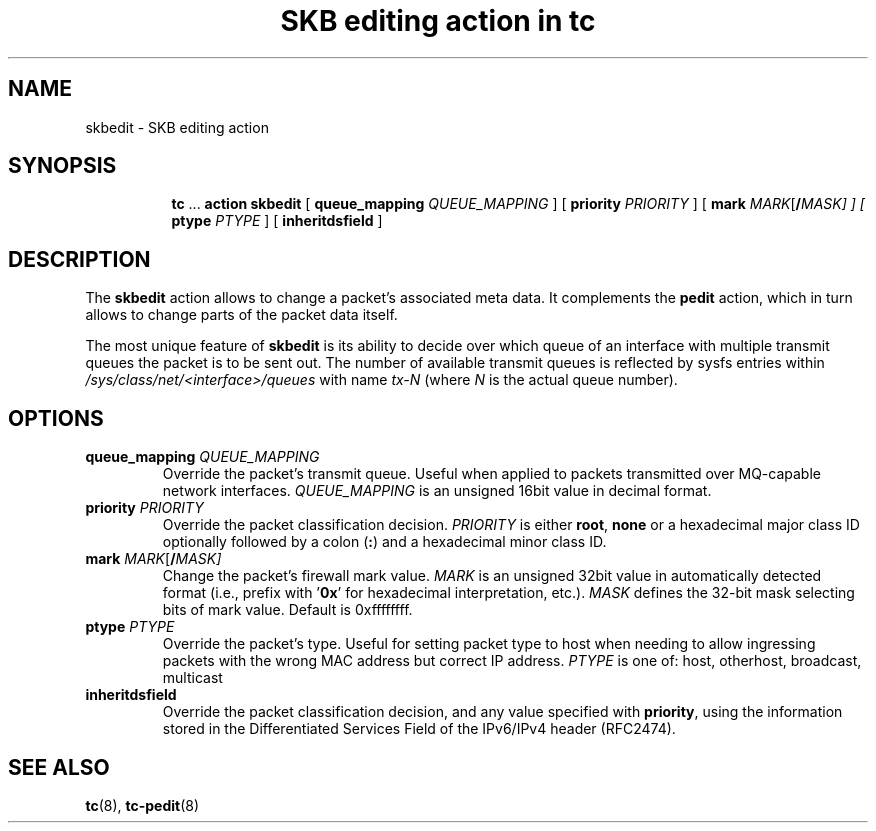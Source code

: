 .TH "SKB editing action in tc" 8 "12 Jan 2015" "iproute2" "Linux"

.SH NAME
skbedit - SKB editing action
.SH SYNOPSIS
.in +8
.ti -8
.BR tc " ... " "action skbedit " [ " queue_mapping
.IR QUEUE_MAPPING " ] ["
.B priority
.IR PRIORITY " ] ["
.BI mark " MARK\fR[\fB/\fIMASK] ] ["
.B ptype
.IR PTYPE " ] ["
.BR inheritdsfield " ]"
.SH DESCRIPTION
The
.B skbedit
action allows to change a packet's associated meta data. It complements the
.B pedit
action, which in turn allows to change parts of the packet data itself.

The most unique feature of
.B skbedit
is its ability to decide over which queue of an interface with multiple
transmit queues the packet is to be sent out. The number of available transmit
queues is reflected by sysfs entries within
.I /sys/class/net/<interface>/queues
with name
.I tx-N
(where
.I N
is the actual queue number).
.SH OPTIONS
.TP
.BI queue_mapping " QUEUE_MAPPING"
Override the packet's transmit queue. Useful when applied to packets transmitted
over MQ-capable network interfaces.
.I QUEUE_MAPPING
is an unsigned 16bit value in decimal format.
.TP
.BI priority " PRIORITY"
Override the packet classification decision.
.I PRIORITY
is either
.BR root ", " none
or a hexadecimal major class ID optionally followed by a colon
.RB ( : )
and a hexadecimal minor class ID.
.TP
.BI mark " MARK\fR[\fB/\fIMASK]"
Change the packet's firewall mark value.
.I MARK
is an unsigned 32bit value in automatically detected format (i.e., prefix with
.RB ' 0x '
for hexadecimal interpretation, etc.).
.I MASK
defines the 32-bit mask selecting bits of mark value. Default is 0xffffffff.
.TP
.BI ptype " PTYPE"
Override the packet's type. Useful for setting packet type to host when
needing to allow ingressing packets with the wrong MAC address but
correct IP address.
.I PTYPE
is one of: host, otherhost, broadcast, multicast
.TP
.BI inheritdsfield
Override the packet classification decision, and any value specified with
.BR priority ", "
using the information stored in the Differentiated Services Field of the
IPv6/IPv4 header (RFC2474).
.SH SEE ALSO
.BR tc (8),
.BR tc-pedit (8)
